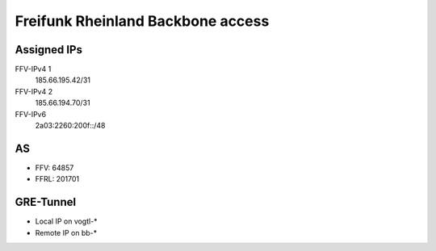 .. SPDX-License-Identifier: MIT
.. SPDX-FileCopyrightText: 2018, Sven Eckelmann <sven@narfation.org>

==================================
Freifunk Rheinland Backbone access
==================================

Assigned IPs
============

FFV-IPv4 1
  185.66.195.42/31
FFV-IPv4 2
  185.66.194.70/31
FFV-IPv6
  2a03:2260:200f::/48


AS
==

* FFV: 64857
* FFRL: 201701

GRE-Tunnel
==========

* Local  IP on vogtl-\*
* Remote IP on bb-\*

.. flat-table::
   :header-rows: 1

   * - :cspan:`1` FFRL-Server
     - vogtl-ffv02 (83.221.241.138)
     - vogtl-ffv03 (46.4.245.141)
     - vogtl-ffv04 (94.130.152.121)
     - vogtl-ffv05 (185.185.26.86)
     - vogtl-ffv06 (178.63.227.200)

   * - :rspan:`3` bb-a.ak.ber (185.66.195.0)
     - Local IPv4
     - 100.64.7.229/31
     - 100.64.7.241/31
     - 100.64.9.31/31
     - 100.64.9.191/31
     - 100.64.9.203/31

   * - Remote IPv4
     - 100.64.7.228/31
     - 100.64.7.240/31
     - 100.64.9.30/31
     - 100.64.9.190/31
     - 100.64.9.202/31

   * - Local IPv6
     - 2a03:2260:0:414::2/64
     - 2a03:2260:0:41a::2/64
     - 2a03:2260:0:4a4::2/64
     - 2a03:2260:0:4f4::2/64
     - 2a03:2260:0:4fa::2/64

   * - Remote IPv6
     - 2a03:2260:0:414::1/64
     - 2a03:2260:0:41a::1/64
     - 2a03:2260:0:4a4::1/64
     - 2a03:2260:0:4f4::1/64
     - 2a03:2260:0:4fa::1/64

   * - :rspan:`3` bb-a.fra2.fra (185.66.194.0)
     - Local IPv4
     - 100.64.7.231/31
     - 100.64.7.243/31
     - 100.64.9.33/31
     - 100.64.9.193/31
     - 100.64.9.205/31

   * - Remote IPv4
     - 100.64.7.230/31
     - 100.64.7.242/31
     - 100.64.9.32/31
     - 100.64.9.192/31
     - 100.64.9.204/31

   * - Local IPv6
     - 2a03:2260:0:415::2/64
     - 2a03:2260:0:41b::2/64
     - 2a03:2260:0:4a5::2/64
     - 2a03:2260:0:4f5::2/64
     - 2a03:2260:0:4fb::2/64

   * - Remote IPv6
     - 2a03:2260:0:415::1/64
     - 2a03:2260:0:41b::1/64
     - 2a03:2260:0:4a5::1/64
     - 2a03:2260:0:4f5::1/64
     - 2a03:2260:0:4fb::1/64

   * - :rspan:`3` bb-a.ix.dus (185.66.193.0)
     - Local IPv4
     - 100.64.7.233/31
     - 100.64.7.245/31
     - 100.64.9.35/31
     - 100.64.9.195/31
     - 100.64.9.207/31

   * - Remote IPv4
     - 100.64.7.232/31
     - 100.64.7.244/31
     - 100.64.9.34/31
     - 100.64.9.194/31
     - 100.64.9.206/31

   * - Local IPv6
     - 2a03:2260:0:416::2/64
     - 2a03:2260:0:41c::2/64
     - 2a03:2260:0:4a6::2/64
     - 2a03:2260:0:4f6::2/64
     - 2a03:2260:0:4fc::2/64

   * - Remote IPv6
     - 2a03:2260:0:416::1/64
     - 2a03:2260:0:41c::1/64
     - 2a03:2260:0:4a6::1/64
     - 2a03:2260:0:4f6::1/64
     - 2a03:2260:0:4fc::1/64

   * - :rspan:`3` bb-b.ak.ber (185.66.195.1)
     - Local IPv4
     - 100.64.7.235/31
     - 100.64.7.247/31
     - 100.64.9.37/31
     - 100.64.9.197/31
     - 100.64.9.209/31

   * - Remote IPv4
     - 100.64.7.234/31
     - 100.64.7.246/31
     - 100.64.9.36/31
     - 100.64.9.196/31
     - 100.64.9.208/31

   * - Local IPv6
     - 2a03:2260:0:417::2/64
     - 2a03:2260:0:41d::2/64
     - 2a03:2260:0:4a7::2/64
     - 2a03:2260:0:4f7::2/64
     - 2a03:2260:0:4fd::2/64

   * - Remote IPv6
     - 2a03:2260:0:417::1/64
     - 2a03:2260:0:41d::1/64
     - 2a03:2260:0:4a7::1/64
     - 2a03:2260:0:4f7::1/64
     - 2a03:2260:0:4fd::1/64

   * - :rspan:`3` bb-b.fra2.fra (185.66.194.1)
     - Local IPv4
     - 100.64.7.237/31
     - 100.64.7.249/31
     - 100.64.9.39/31
     - 100.64.9.199/31
     - 100.64.9.211/31

   * - Remote IPv4
     - 100.64.7.236/31
     - 100.64.7.248/31
     - 100.64.9.38/31
     - 100.64.9.198/31
     - 100.64.9.210/31

   * - Local IPv6
     - 2a03:2260:0:418::2/64
     - 2a03:2260:0:41e::2/64
     - 2a03:2260:0:4a8::2/64
     - 2a03:2260:0:4f8::2/64
     - 2a03:2260:0:4fe::2/64

   * - Remote IPv6
     - 2a03:2260:0:418::1/64
     - 2a03:2260:0:41e::1/64
     - 2a03:2260:0:4a8::1/64
     - 2a03:2260:0:4f8::1/64
     - 2a03:2260:0:4fe::1/64

   * - :rspan:`3` bb-b.ix.dus (185.66.193.1)
     - Local IPv4
     - 100.64.7.239/31
     - 100.64.7.251/31
     - 100.64.9.41/31
     - 100.64.9.201/31
     - 100.64.9.213/31

   * - Remote IPv4
     - 100.64.7.238/31
     - 100.64.7.250/31
     - 100.64.9.40/31
     - 100.64.9.200/31
     - 100.64.9.212/31

   * - Local IPv6
     - 2a03:2260:0:419::2/64
     - 2a03:2260:0:41f::2/64
     - 2a03:2260:0:4a9::2/64
     - 2a03:2260:0:4f9::2/64
     - 2a03:2260:0:4ff::2/64

   * - Remote IPv6
     - 2a03:2260:0:419::1/64
     - 2a03:2260:0:41f::1/64
     - 2a03:2260:0:4a9::1/64
     - 2a03:2260:0:4f9::1/64
     - 2a03:2260:0:4ff::1/64
